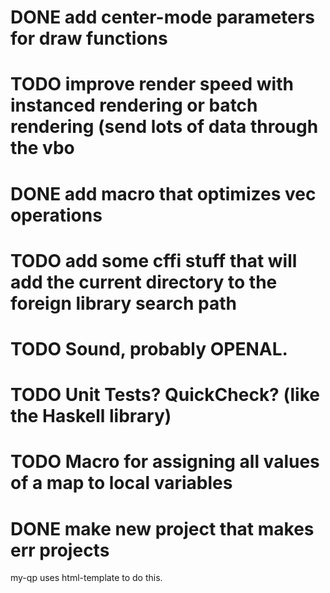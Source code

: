 * DONE add center-mode parameters for draw functions
CLOSED: [2016-02-19 Fri 08:27]
* TODO improve render speed with instanced rendering or batch rendering (send lots of data through the vbo
* DONE add macro that optimizes vec operations
CLOSED: [2016-01-02 Sat 19:38]
* TODO add some cffi stuff that will add the current directory to the foreign library search path
* TODO Sound, probably OPENAL.
* TODO Unit Tests? QuickCheck? (like the Haskell library)
* TODO Macro for assigning all values of a map to local variables
* DONE make new project that makes err projects
CLOSED: [2016-02-19 Fri 08:27]
my-qp uses html-template to do this.

